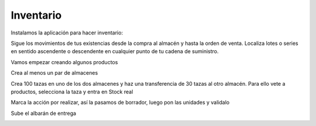 **********
Inventario
**********

Instalamos la aplicación para hacer inventario:

.. image:: imagenes/07_Inventario0.png

Sigue los movimientos de tus existencias desde la compra al almacén y hasta la orden de venta. Localiza lotes o series en sentido ascendente o descendente en cualquier punto de tu cadena de suministro.

Vamos empezar creando algunos productos

.. image:: imagenes/07_Inventario1.png

Crea al menos un par de almacenes

.. image:: imagenes/07_Inventario2.png

Crea 100 tazas en uno de los dos almacenes y haz una transferencia de 30 tazas al otro almacén. Para ello vete a productos, selecciona la taza y entra en Stock real

.. image:: imagenes/07_Inventario3.png

Marca la acción por realizar, así la pasamos de borrador, luego pon las unidades y validalo

.. image:: imagenes/07_Inventario4.png

Sube el albarán de entrega

.. image:: imagenes/07_Inventario5.png
